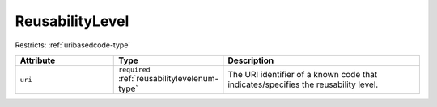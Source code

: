 .. _reusabilitylevel-type:

ReusabilityLevel
================



Restricts: :ref:`uribasedcode-type`

.. list-table::
    :widths: 25 25 50
    :header-rows: 1

    * - Attribute
      - Type
      - Description
    * - ``uri``
      - ``required`` :ref:`reusabilitylevelenum-type`
      - The URI identifier of a known code that indicates/specifies the reusability level.

